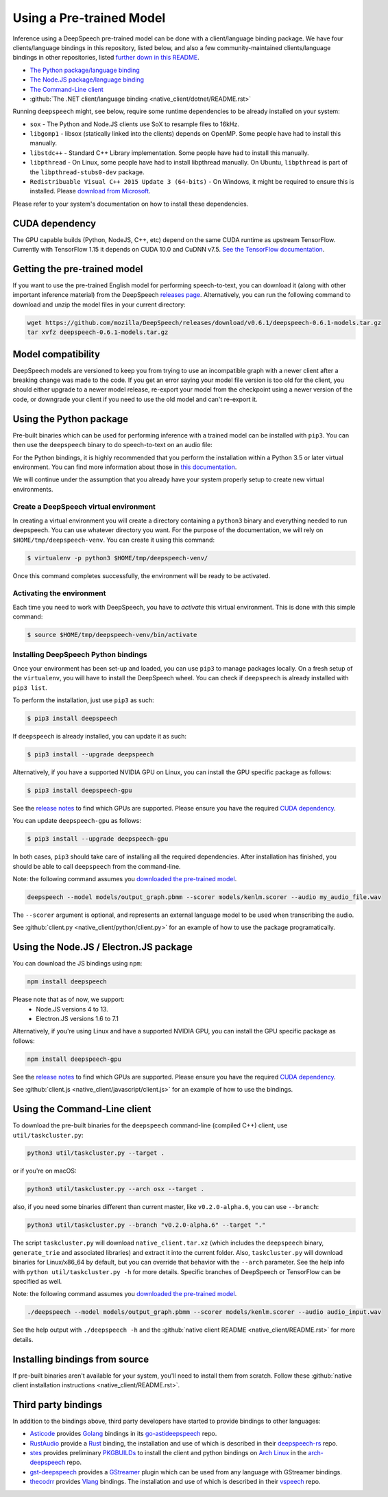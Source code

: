 Using a Pre-trained Model
=========================

Inference using a DeepSpeech pre-trained model can be done with a client/language binding package. We have four clients/language bindings in this repository, listed below, and also a few community-maintained clients/language bindings in other repositories, listed `further down in this README <#third-party-bindings>`_.


* `The Python package/language binding <#using-the-python-package>`_
* `The Node.JS package/language binding <#using-the-nodejs-package>`_
* `The Command-Line client <#using-the-command-line-client>`_
* :github:`The .NET client/language binding <native_client/dotnet/README.rst>`

Running ``deepspeech`` might, see below, require some runtime dependencies to be already installed on your system:


* ``sox`` - The Python and Node.JS clients use SoX to resample files to 16kHz.
* ``libgomp1`` - libsox (statically linked into the clients) depends on OpenMP. Some people have had to install this manually.
* ``libstdc++`` - Standard C++ Library implementation. Some people have had to install this manually.
* ``libpthread`` - On Linux, some people have had to install libpthread manually. On Ubuntu, ``libpthread`` is part of the ``libpthread-stubs0-dev`` package.  
* ``Redistribuable Visual C++ 2015 Update 3 (64-bits)`` - On Windows, it might be required to ensure this is installed. Please `download from Microsoft <https://www.microsoft.com/download/details.aspx?id=53587>`_.

Please refer to your system's documentation on how to install these dependencies.

CUDA dependency
^^^^^^^^^^^^^^^

The GPU capable builds (Python, NodeJS, C++, etc) depend on the same CUDA runtime as upstream TensorFlow. Currently with TensorFlow 1.15 it depends on CUDA 10.0 and CuDNN v7.5. `See the TensorFlow documentation <https://www.tensorflow.org/install/gpu>`_.

Getting the pre-trained model
^^^^^^^^^^^^^^^^^^^^^^^^^^^^^

If you want to use the pre-trained English model for performing speech-to-text, you can download it (along with other important inference material) from the DeepSpeech `releases page <https://github.com/mozilla/DeepSpeech/releases>`_. Alternatively, you can run the following command to download and unzip the model files in your current directory:

.. code-block:: bash

   wget https://github.com/mozilla/DeepSpeech/releases/download/v0.6.1/deepspeech-0.6.1-models.tar.gz
   tar xvfz deepspeech-0.6.1-models.tar.gz

Model compatibility
^^^^^^^^^^^^^^^^^^^

DeepSpeech models are versioned to keep you from trying to use an incompatible graph with a newer client after a breaking change was made to the code. If you get an error saying your model file version is too old for the client, you should either upgrade to a newer model release, re-export your model from the checkpoint using a newer version of the code, or downgrade your client if you need to use the old model and can't re-export it.

Using the Python package
^^^^^^^^^^^^^^^^^^^^^^^^

Pre-built binaries which can be used for performing inference with a trained model can be installed with ``pip3``. You can then use the ``deepspeech`` binary to do speech-to-text on an audio file:

For the Python bindings, it is highly recommended that you perform the installation within a Python 3.5 or later virtual environment. You can find more information about those in `this documentation <http://docs.python-guide.org/en/latest/dev/virtualenvs/>`_.

We will continue under the assumption that you already have your system properly setup to create new virtual environments.

Create a DeepSpeech virtual environment
~~~~~~~~~~~~~~~~~~~~~~~~~~~~~~~~~~~~~~~

In creating a virtual environment you will create a directory containing a ``python3`` binary and everything needed to run deepspeech. You can use whatever directory you want. For the purpose of the documentation, we will rely on ``$HOME/tmp/deepspeech-venv``. You can create it using this command:

.. code-block::

   $ virtualenv -p python3 $HOME/tmp/deepspeech-venv/

Once this command completes successfully, the environment will be ready to be activated.

Activating the environment
~~~~~~~~~~~~~~~~~~~~~~~~~~

Each time you need to work with DeepSpeech, you have to *activate* this virtual environment. This is done with this simple command:

.. code-block::

   $ source $HOME/tmp/deepspeech-venv/bin/activate

Installing DeepSpeech Python bindings
~~~~~~~~~~~~~~~~~~~~~~~~~~~~~~~~~~~~~

Once your environment has been set-up and loaded, you can use ``pip3`` to manage packages locally. On a fresh setup of the ``virtualenv``\ , you will have to install the DeepSpeech wheel. You can check if ``deepspeech`` is already installed with ``pip3 list``.

To perform the installation, just use ``pip3`` as such:

.. code-block::

   $ pip3 install deepspeech

If ``deepspeech`` is already installed, you can update it as such:

.. code-block::

   $ pip3 install --upgrade deepspeech

Alternatively, if you have a supported NVIDIA GPU on Linux, you can install the GPU specific package as follows:

.. code-block::

   $ pip3 install deepspeech-gpu

See the `release notes <https://github.com/mozilla/DeepSpeech/releases>`_ to find which GPUs are supported. Please ensure you have the required `CUDA dependency <#cuda-dependency>`_.

You can update ``deepspeech-gpu`` as follows:

.. code-block::

   $ pip3 install --upgrade deepspeech-gpu

In both cases, ``pip3`` should take care of installing all the required dependencies. After installation has finished, you should be able to call ``deepspeech`` from the command-line.

Note: the following command assumes you `downloaded the pre-trained model <#getting-the-pre-trained-model>`_.

.. code-block:: bash

   deepspeech --model models/output_graph.pbmm --scorer models/kenlm.scorer --audio my_audio_file.wav

The ``--scorer`` argument is optional, and represents an external language model to be used when transcribing the audio.

See :github:`client.py <native_client/python/client.py>` for an example of how to use the package programatically.

Using the Node.JS / Electron.JS package
^^^^^^^^^^^^^^^^^^^^^^^^^^^^^^^^^^^^^^^

You can download the JS bindings using ``npm``\ :

.. code-block:: bash

   npm install deepspeech

Please note that as of now, we support:
 - Node.JS versions 4 to 13.
 - Electron.JS versions 1.6 to 7.1

Alternatively, if you're using Linux and have a supported NVIDIA GPU, you can install the GPU specific package as follows:

.. code-block:: bash

   npm install deepspeech-gpu

See the `release notes <https://github.com/mozilla/DeepSpeech/releases>`_ to find which GPUs are supported. Please ensure you have the required `CUDA dependency <#cuda-dependency>`_.

See :github:`client.js <native_client/javascript/client.js>` for an example of how to use the bindings.

Using the Command-Line client
^^^^^^^^^^^^^^^^^^^^^^^^^^^^^

To download the pre-built binaries for the ``deepspeech`` command-line (compiled C++) client, use ``util/taskcluster.py``\ :

.. code-block:: bash

   python3 util/taskcluster.py --target .

or if you're on macOS:

.. code-block:: bash

   python3 util/taskcluster.py --arch osx --target .

also, if you need some binaries different than current master, like ``v0.2.0-alpha.6``\ , you can use ``--branch``\ :

.. code-block:: bash

   python3 util/taskcluster.py --branch "v0.2.0-alpha.6" --target "."

The script ``taskcluster.py`` will download ``native_client.tar.xz`` (which includes the ``deepspeech`` binary, ``generate_trie`` and associated libraries) and extract it into the current folder. Also, ``taskcluster.py`` will download binaries for Linux/x86_64 by default, but you can override that behavior with the ``--arch`` parameter. See the help info with ``python util/taskcluster.py -h`` for more details. Specific branches of DeepSpeech or TensorFlow can be specified as well.

Note: the following command assumes you `downloaded the pre-trained model <#getting-the-pre-trained-model>`_.

.. code-block:: bash

   ./deepspeech --model models/output_graph.pbmm --scorer models/kenlm.scorer --audio audio_input.wav

See the help output with ``./deepspeech -h`` and the :github:`native client README <native_client/README.rst>` for more details.

Installing bindings from source
^^^^^^^^^^^^^^^^^^^^^^^^^^^^^^^

If pre-built binaries aren't available for your system, you'll need to install them from scratch. Follow these :github:`native client installation instructions <native_client/README.rst>`.

Third party bindings
^^^^^^^^^^^^^^^^^^^^

In addition to the bindings above, third party developers have started to provide bindings to other languages:


* `Asticode <https://github.com/asticode>`_ provides `Golang <https://golang.org>`_ bindings in its `go-astideepspeech <https://github.com/asticode/go-astideepspeech>`_ repo.
* `RustAudio <https://github.com/RustAudio>`_ provide a `Rust <https://www.rust-lang.org>`_ binding, the installation and use of which is described in their `deepspeech-rs <https://github.com/RustAudio/deepspeech-rs>`_ repo.
* `stes <https://github.com/stes>`_ provides preliminary `PKGBUILDs <https://wiki.archlinux.org/index.php/PKGBUILD>`_ to install the client and python bindings on `Arch Linux <https://www.archlinux.org/>`_ in the `arch-deepspeech <https://github.com/stes/arch-deepspeech>`_ repo.
* `gst-deepspeech <https://github.com/Elleo/gst-deepspeech>`_ provides a `GStreamer <https://gstreamer.freedesktop.org/>`_ plugin which can be used from any language with GStreamer bindings.
* `thecodrr <https://github.com/thecodrr>`_ provides `Vlang <https://vlang.io>`_ bindings. The installation and use of which is described in their `vspeech <https://github.com/thecodrr/vspeech>`_ repo.

